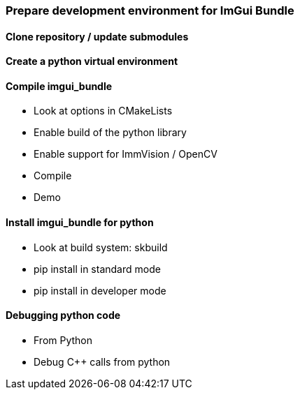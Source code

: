 === Prepare development environment for ImGui Bundle

==== Clone repository / update submodules

==== Create a python virtual environment

==== Compile imgui_bundle
** Look at options in CMakeLists
** Enable build of the python library
** Enable support for ImmVision / OpenCV
** Compile
** Demo

==== Install imgui_bundle for python
** Look at build system: skbuild
** pip install in standard mode
** pip install in developer mode

==== Debugging python code
** From Python
** Debug C++ calls from python
